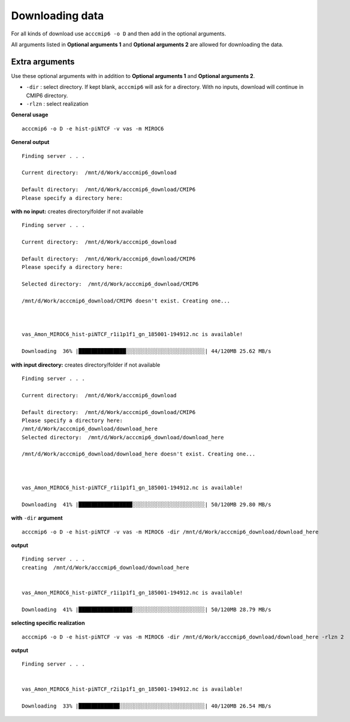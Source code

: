 Downloading data
================

For all kinds of download use ``acccmip6 -o D`` and then add in the optional arguments.

All arguments listed in **Optional arguments 1** and **Optional arguments 2** are allowed for downloading the data.

Extra arguments
---------------

Use these optional arguments with in addition to **Optional arguments 1** and **Optional arguments 2**.

- ``-dir`` : select directory. If kept blank, ``acccmip6`` will ask for a directory. With no inputs, download will continue in CMIP6 directory.
- ``-rlzn`` : select realization

**General usage** ::

        acccmip6 -o D -e hist-piNTCF -v vas -m MIROC6

**General output** ::

        Finding server . . .

        Current directory:  /mnt/d/Work/acccmip6_download

        Default directory:  /mnt/d/Work/acccmip6_download/CMIP6
        Please specify a directory here:

**with no input:** creates directory/folder if not available ::

        Finding server . . .

        Current directory:  /mnt/d/Work/acccmip6_download

        Default directory:  /mnt/d/Work/acccmip6_download/CMIP6
        Please specify a directory here:

        Selected directory:  /mnt/d/Work/acccmip6_download/CMIP6

        /mnt/d/Work/acccmip6_download/CMIP6 doesn't exist. Creating one...



        vas_Amon_MIROC6_hist-piNTCF_r1i1p1f1_gn_185001-194912.nc is available!

        Downloading  36% |███████████████░░░░░░░░░░░░░░░░░░░░░░░░░| 44/120MB 25.62 MB/s

**with input directory:** creates directory/folder if not available ::

        Finding server . . .

        Current directory:  /mnt/d/Work/acccmip6_download

        Default directory:  /mnt/d/Work/acccmip6_download/CMIP6
        Please specify a directory here:
        /mnt/d/Work/acccmip6_download/download_here
        Selected directory:  /mnt/d/Work/acccmip6_download/download_here

        /mnt/d/Work/acccmip6_download/download_here doesn't exist. Creating one...



        vas_Amon_MIROC6_hist-piNTCF_r1i1p1f1_gn_185001-194912.nc is available!

        Downloading  41% |█████████████████░░░░░░░░░░░░░░░░░░░░░░░| 50/120MB 29.80 MB/s

**with** ``-dir`` **argument** ::

        acccmip6 -o D -e hist-piNTCF -v vas -m MIROC6 -dir /mnt/d/Work/acccmip6_download/download_here

**output** ::

        Finding server . . .
        creating  /mnt/d/Work/acccmip6_download/download_here


        vas_Amon_MIROC6_hist-piNTCF_r1i1p1f1_gn_185001-194912.nc is available!

        Downloading  41% |█████████████████░░░░░░░░░░░░░░░░░░░░░░░| 50/120MB 28.79 MB/s


**selecting specific realization** ::

        acccmip6 -o D -e hist-piNTCF -v vas -m MIROC6 -dir /mnt/d/Work/acccmip6_download/download_here -rlzn 2

**output** ::

        Finding server . . .


        vas_Amon_MIROC6_hist-piNTCF_r2i1p1f1_gn_185001-194912.nc is available!

        Downloading  33% |█████████████░░░░░░░░░░░░░░░░░░░░░░░░░░░| 40/120MB 26.54 MB/s
